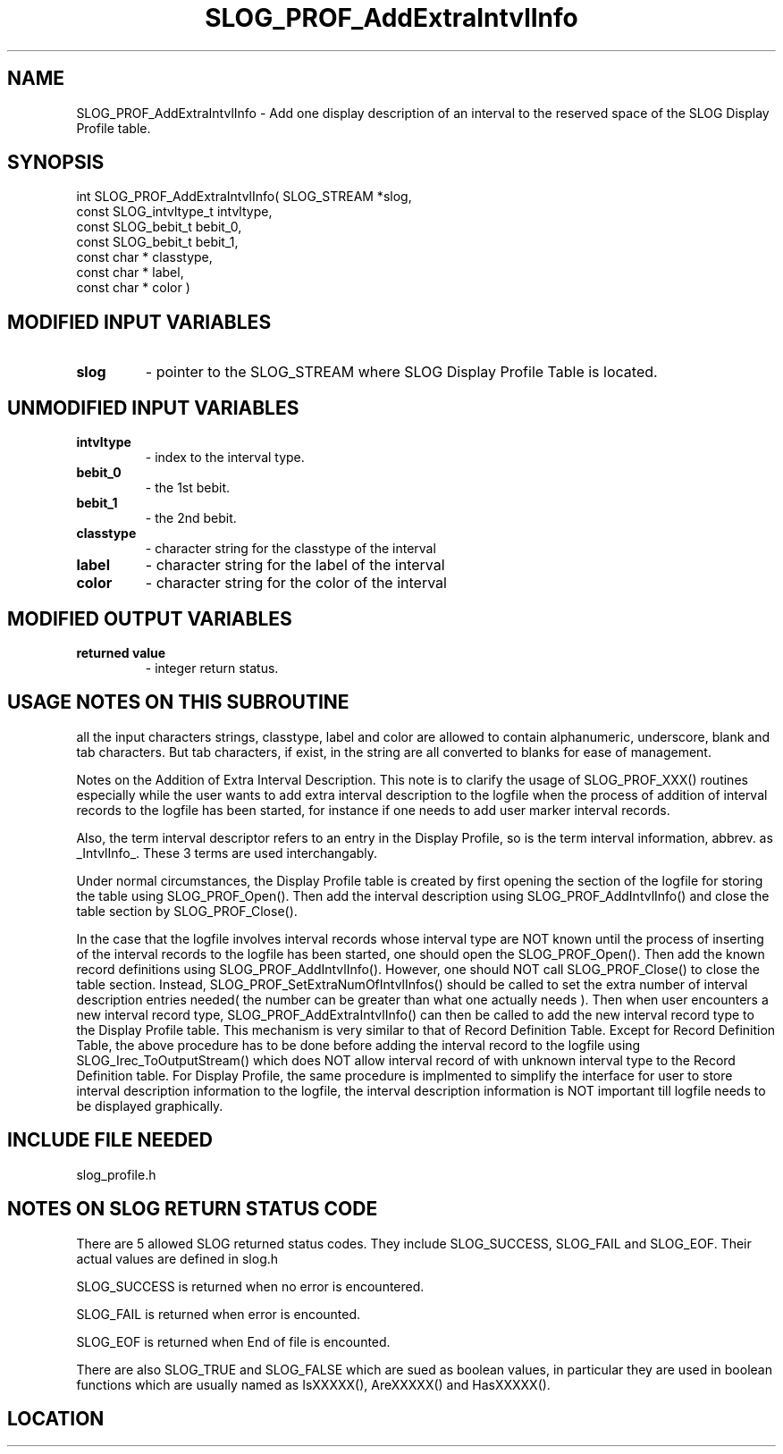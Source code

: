 .TH SLOG_PROF_AddExtraIntvlInfo 3 "4/24/2000" " " "SLOG_API"
.SH NAME
SLOG_PROF_AddExtraIntvlInfo \-  Add one display description of an interval to the reserved space of the SLOG Display Profile table. 
.SH SYNOPSIS
.nf
int SLOG_PROF_AddExtraIntvlInfo(       SLOG_STREAM      *slog,
                                 const SLOG_intvltype_t  intvltype,
                                 const SLOG_bebit_t      bebit_0,
                                 const SLOG_bebit_t      bebit_1,
                                 const char *            classtype,
                                 const char *            label,
                                 const char *            color )
.fi
.SH MODIFIED INPUT VARIABLES 
.PD 0
.TP
.B slog 
- pointer to the SLOG_STREAM where SLOG Display Profile Table is
located.
.PD 1

.SH UNMODIFIED INPUT VARIABLES 
.PD 0
.TP
.B intvltype 
- index to the interval type.
.PD 1
.PD 0
.TP
.B bebit_0   
- the 1st bebit.
.PD 1
.PD 0
.TP
.B bebit_1   
- the 2nd bebit.
.PD 1
.PD 0
.TP
.B classtype 
- character string for the classtype of the interval
.PD 1
.PD 0
.TP
.B label     
- character string for the label of the interval
.PD 1
.PD 0
.TP
.B color     
- character string for the color of the interval
.PD 1

.SH MODIFIED OUTPUT VARIABLES 
.PD 0
.TP
.B returned value 
- integer return status.
.PD 1

.SH USAGE NOTES ON THIS SUBROUTINE 
all the input characters strings, classtype, label and color are
allowed to contain alphanumeric, underscore, blank and tab characters.
But tab characters, if exist, in the string are all converted to
blanks for ease of management.


Notes on the Addition of Extra Interval Description.
This note is to clarify the usage of SLOG_PROF_XXX() routines
especially while the user wants to add extra interval description
to the logfile when the process of addition of interval records
to the logfile has been started, for instance if one needs to
add user marker interval records.

Also, the term interval descriptor refers to an entry in
the Display Profile, so is the term interval information,
abbrev. as _IntvlInfo_.  These 3 terms are used interchangably.

Under normal circumstances, the Display Profile table is created
by first opening the section of the logfile for storing the table
using SLOG_PROF_Open().  Then add the interval description using
SLOG_PROF_AddIntvlInfo() and close the table section by
SLOG_PROF_Close().

In the case that the logfile involves interval records whose
interval type are NOT known until the process of inserting
of the interval records to the logfile has been started, one
should open the SLOG_PROF_Open().  Then add the known record
definitions using SLOG_PROF_AddIntvlInfo().  However, one should
NOT call SLOG_PROF_Close() to close the table section.  Instead,
SLOG_PROF_SetExtraNumOfIntvlInfos() should be called to set
the extra number of interval description entries needed( the
number can be greater than what one actually needs ).  Then
when user encounters a new interval record type,
SLOG_PROF_AddExtraIntvlInfo() can then be called to add the new
interval record type to the Display Profile table.  This
mechanism is very similar to that of Record Definition Table.
Except for Record Definition Table, the above procedure has to
be done before adding the interval record to the logfile using
SLOG_Irec_ToOutputStream() which does NOT allow interval
record of with unknown interval type to the Record Definition
table.  For Display Profile, the same procedure is implmented
to simplify the interface for user to store interval description
information to the logfile, the interval description information
is NOT important till logfile needs to be displayed graphically.

.br



.SH INCLUDE FILE NEEDED 
slog_profile.h


.SH NOTES ON SLOG RETURN STATUS CODE 
There are 5 allowed SLOG returned status codes.  They include
SLOG_SUCCESS, SLOG_FAIL and SLOG_EOF.  Their actual values
are defined in slog.h

SLOG_SUCCESS is returned when no error is encountered.

SLOG_FAIL is returned when error is encounted.

SLOG_EOF is returned when End of file is encounted.

There are also SLOG_TRUE and SLOG_FALSE which are sued as boolean
values, in particular they are used in boolean functions which
are usually named as IsXXXXX(), AreXXXXX() and HasXXXXX().
.br


.SH LOCATION
../src/slog_profile.c
